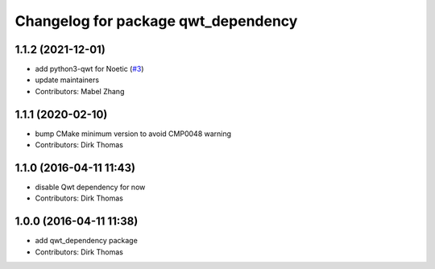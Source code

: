 ^^^^^^^^^^^^^^^^^^^^^^^^^^^^^^^^^^^^
Changelog for package qwt_dependency
^^^^^^^^^^^^^^^^^^^^^^^^^^^^^^^^^^^^

1.1.2 (2021-12-01)
------------------
* add python3-qwt for Noetic (`#3 <https://github.com/ros-visualization/qwt_dependency/issues/3>`_)
* update maintainers
* Contributors: Mabel Zhang

1.1.1 (2020-02-10)
------------------
* bump CMake minimum version to avoid CMP0048 warning
* Contributors: Dirk Thomas

1.1.0 (2016-04-11 11:43)
------------------------
* disable Qwt dependency for now
* Contributors: Dirk Thomas

1.0.0 (2016-04-11 11:38)
------------------------
* add qwt_dependency package
* Contributors: Dirk Thomas
